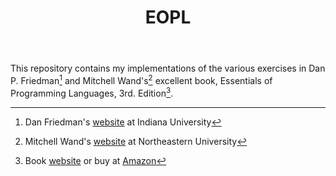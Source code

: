 #+TITLE: EOPL
#+OPTIONS: toc:nil author:nil timestamp:nil creator:nil

This repository contains my implementations of the various exercises in
Dan P. Friedman[fn:dfried] and Mitchell Wand's[fn:wand] excellent book, Essentials
of Programming Languages, 3rd. Edition[fn:eopl].

[fn:dfried] Dan Friedman's [[http://www.cs.indiana.edu/~df][website]] at Indiana University
[fn:wand] Mitchell Wand's [[http://www.ccs.neu.edu/home/wand/][website]] at Northeastern University
[fn:eopl] Book [[http://www.eopl3.com/][website]] or buy at [[http://www.amazon.com/gp/product/0262062798/ref=as_li_ss_tl?ie=UTF8&camp=1789&creative=390957&creativeASIN=0262062798&linkCode=as2&tag=xmlblog-20][Amazon]]

